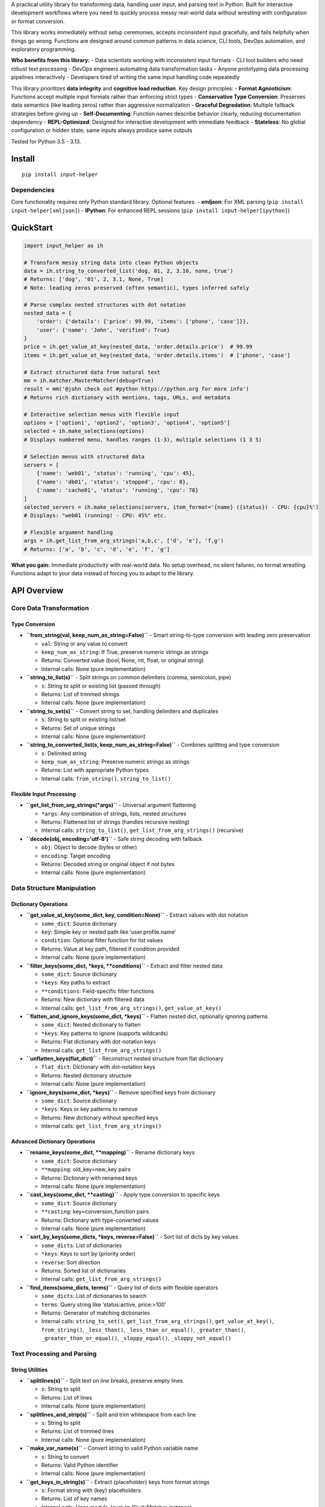 A practical utility library for transforming data, handling user input,
and parsing text in Python. Built for interactive development workflows
where you need to quickly process messy real-world data without
wrestling with configuration or format conversion.

This library works immediately without setup ceremonies, accepts
inconsistent input gracefully, and fails helpfully when things go wrong.
Functions are designed around common patterns in data science, CLI
tools, DevOps automation, and exploratory programming.

**Who benefits from this library:** - Data scientists working with
inconsistent input formats - CLI tool builders who need robust text
processing - DevOps engineers automating data transformation tasks -
Anyone prototyping data processing pipelines interactively - Developers
tired of writing the same input handling code repeatedly

This library prioritizes **data integrity** and **cognitive load
reduction**. Key design principles: - **Format Agnosticism**: Functions
accept multiple input formats rather than enforcing strict types -
**Conservative Type Conversion**: Preserves data semantics (like leading
zeros) rather than aggressive normalization - **Graceful Degradation**:
Multiple fallback strategies before giving up - **Self-Documenting**:
Function names describe behavior clearly, reducing documentation
dependency - **REPL-Optimized**: Designed for interactive development
with immediate feedback - **Stateless**: No global configuration or
hidden state; same inputs always produce same outputs

Tested for Python 3.5 - 3.13.

Install
-------

::

   pip install input-helper

Dependencies
~~~~~~~~~~~~

Core functionality requires only Python standard library. Optional
features: - **xmljson**: For XML parsing
(``pip install input-helper[xmljson]``) - **IPython**: For enhanced REPL
sessions (``pip install input-helper[ipython]``)

QuickStart
----------

.. code:: python

   import input_helper as ih

   # Transform messy string data into clean Python objects
   data = ih.string_to_converted_list('dog, 01, 2, 3.10, none, true')
   # Returns: ['dog', '01', 2, 3.1, None, True]
   # Note: leading zeros preserved (often semantic), types inferred safely

   # Parse complex nested structures with dot notation
   nested_data = {
       'order': {'details': {'price': 99.99, 'items': ['phone', 'case']}},
       'user': {'name': 'John', 'verified': True}
   }
   price = ih.get_value_at_key(nested_data, 'order.details.price')  # 99.99
   items = ih.get_value_at_key(nested_data, 'order.details.items')  # ['phone', 'case']

   # Extract structured data from natural text
   mm = ih.matcher.MasterMatcher(debug=True)
   result = mm('@john check out #python https://python.org for more info')
   # Returns rich dictionary with mentions, tags, URLs, and metadata

   # Interactive selection menus with flexible input
   options = ['option1', 'option2', 'option3', 'option4', 'option5']
   selected = ih.make_selections(options)
   # Displays numbered menu, handles ranges (1-3), multiple selections (1 3 5)

   # Selection menus with structured data
   servers = [
       {'name': 'web01', 'status': 'running', 'cpu': 45},
       {'name': 'db01', 'status': 'stopped', 'cpu': 0},
       {'name': 'cache01', 'status': 'running', 'cpu': 78}
   ]
   selected_servers = ih.make_selections(servers, item_format='{name} ({status}) - CPU: {cpu}%')
   # Displays: "web01 (running) - CPU: 45%" etc.

   # Flexible argument handling
   args = ih.get_list_from_arg_strings('a,b,c', ['d', 'e'], 'f,g')
   # Returns: ['a', 'b', 'c', 'd', 'e', 'f', 'g']

**What you gain:** Immediate productivity with real-world data. No setup
overhead, no silent failures, no format wrestling. Functions adapt to
your data instead of forcing you to adapt to the library.

API Overview
------------

Core Data Transformation
~~~~~~~~~~~~~~~~~~~~~~~~

Type Conversion
^^^^^^^^^^^^^^^

-  **``from_string(val, keep_num_as_string=False)``** - Smart
   string-to-type conversion with leading zero preservation

   -  ``val``: String or any value to convert
   -  ``keep_num_as_string``: If True, preserve numeric strings as
      strings
   -  Returns: Converted value (bool, None, int, float, or original
      string)
   -  Internal calls: None (pure implementation)

-  **``string_to_list(s)``** - Split strings on common delimiters
   (comma, semicolon, pipe)

   -  ``s``: String to split or existing list (passed through)
   -  Returns: List of trimmed strings
   -  Internal calls: None (pure implementation)

-  **``string_to_set(s)``** - Convert string to set, handling delimiters
   and duplicates

   -  ``s``: String to split or existing list/set
   -  Returns: Set of unique strings
   -  Internal calls: None (pure implementation)

-  **``string_to_converted_list(s, keep_num_as_string=False)``** -
   Combines splitting and type conversion

   -  ``s``: Delimited string
   -  ``keep_num_as_string``: Preserve numeric strings as strings
   -  Returns: List with appropriate Python types
   -  Internal calls: ``from_string()``, ``string_to_list()``

Flexible Input Processing
^^^^^^^^^^^^^^^^^^^^^^^^^

-  **``get_list_from_arg_strings(*args)``** - Universal argument
   flattening

   -  ``*args``: Any combination of strings, lists, nested structures
   -  Returns: Flattened list of strings (handles recursive nesting)
   -  Internal calls: ``string_to_list()``,
      ``get_list_from_arg_strings()`` (recursive)

-  **``decode(obj, encoding='utf-8')``** - Safe string decoding with
   fallback

   -  ``obj``: Object to decode (bytes or other)
   -  ``encoding``: Target encoding
   -  Returns: Decoded string or original object if not bytes
   -  Internal calls: None (pure implementation)

Data Structure Manipulation
~~~~~~~~~~~~~~~~~~~~~~~~~~~

Dictionary Operations
^^^^^^^^^^^^^^^^^^^^^

-  **``get_value_at_key(some_dict, key, condition=None)``** - Extract
   values with dot notation

   -  ``some_dict``: Source dictionary
   -  ``key``: Simple key or nested path like ‘user.profile.name’
   -  ``condition``: Optional filter function for list values
   -  Returns: Value at key path, filtered if condition provided
   -  Internal calls: None (pure implementation)

-  **``filter_keys(some_dict, *keys, **conditions)``** - Extract and
   filter nested data

   -  ``some_dict``: Source dictionary
   -  ``*keys``: Key paths to extract
   -  ``**conditions``: Field-specific filter functions
   -  Returns: New dictionary with filtered data
   -  Internal calls: ``get_list_from_arg_strings()``,
      ``get_value_at_key()``

-  **``flatten_and_ignore_keys(some_dict, *keys)``** - Flatten nested
   dict, optionally ignoring patterns

   -  ``some_dict``: Nested dictionary to flatten
   -  ``*keys``: Key patterns to ignore (supports wildcards)
   -  Returns: Flat dictionary with dot-notation keys
   -  Internal calls: ``get_list_from_arg_strings()``

-  **``unflatten_keys(flat_dict)``** - Reconstruct nested structure from
   flat dictionary

   -  ``flat_dict``: Dictionary with dot-notation keys
   -  Returns: Nested dictionary structure
   -  Internal calls: None (pure implementation)

-  **``ignore_keys(some_dict, *keys)``** - Remove specified keys from
   dictionary

   -  ``some_dict``: Source dictionary
   -  ``*keys``: Keys or key patterns to remove
   -  Returns: New dictionary without specified keys
   -  Internal calls: ``get_list_from_arg_strings()``

Advanced Dictionary Operations
^^^^^^^^^^^^^^^^^^^^^^^^^^^^^^

-  **``rename_keys(some_dict, **mapping)``** - Rename dictionary keys

   -  ``some_dict``: Source dictionary
   -  ``**mapping``: old_key=new_key pairs
   -  Returns: Dictionary with renamed keys
   -  Internal calls: None (pure implementation)

-  **``cast_keys(some_dict, **casting)``** - Apply type conversion to
   specific keys

   -  ``some_dict``: Source dictionary
   -  ``**casting``: key=conversion_function pairs
   -  Returns: Dictionary with type-converted values
   -  Internal calls: None (pure implementation)

-  **``sort_by_keys(some_dicts, *keys, reverse=False)``** - Sort list of
   dicts by key values

   -  ``some_dicts``: List of dictionaries
   -  ``*keys``: Keys to sort by (priority order)
   -  ``reverse``: Sort direction
   -  Returns: Sorted list of dictionaries
   -  Internal calls: ``get_list_from_arg_strings()``

-  **``find_items(some_dicts, terms)``** - Query list of dicts with
   flexible operators

   -  ``some_dicts``: List of dictionaries to search
   -  ``terms``: Query string like ‘status:active, price:>100’
   -  Returns: Generator of matching dictionaries
   -  Internal calls: ``string_to_set()``,
      ``get_list_from_arg_strings()``, ``get_value_at_key()``,
      ``from_string()``, ``_less_than()``, ``_less_than_or_equal()``,
      ``_greater_than()``, ``_greater_than_or_equal()``,
      ``_sloppy_equal()``, ``_sloppy_not_equal()``

Text Processing and Parsing
~~~~~~~~~~~~~~~~~~~~~~~~~~~

String Utilities
^^^^^^^^^^^^^^^^

-  **``splitlines(s)``** - Split text on line breaks, preserve empty
   lines

   -  ``s``: String to split
   -  Returns: List of lines
   -  Internal calls: None (pure implementation)

-  **``splitlines_and_strip(s)``** - Split and trim whitespace from each
   line

   -  ``s``: String to split
   -  Returns: List of trimmed lines
   -  Internal calls: None (pure implementation)

-  **``make_var_name(s)``** - Convert string to valid Python variable
   name

   -  ``s``: String to convert
   -  Returns: Valid Python identifier
   -  Internal calls: None (pure implementation)

-  **``get_keys_in_string(s)``** - Extract {placeholder} keys from
   format strings

   -  ``s``: Format string with {key} placeholders
   -  Returns: List of key names
   -  Internal calls: Uses module-level ``cm`` (CurlyMatcher instance)

Data Format Conversion
^^^^^^^^^^^^^^^^^^^^^^

-  **``string_to_obj(s, convention='BadgerFish', **kwargs)``** - Parse
   JSON or XML strings

   -  ``s``: JSON or XML string (auto-detected)
   -  ``convention``: XML parsing convention
   -  Returns: Python dict/list
   -  Internal calls: ``_clean_obj_string_for_parsing()``,
      ``get_obj_from_xml()``, ``get_obj_from_json()``

-  **``get_obj_from_json(json_text, cleaned=False)``** - Parse JSON with
   error recovery

   -  ``json_text``: JSON string
   -  ``cleaned``: Skip string cleaning
   -  Returns: Python object
   -  Internal calls: ``_clean_obj_string_for_parsing()``,
      ``yield_objs_from_json()``

-  **``get_obj_from_xml(xml_text, convention='BadgerFish', warn=True, cleaned=False, **kwargs)``**
   - Parse XML to dict

   -  ``xml_text``: XML string
   -  ``convention``: XML-to-dict conversion style
   -  ``warn``: Show warnings for missing dependencies
   -  Returns: Python dictionary
   -  Internal calls: ``_clean_obj_string_for_parsing()``

-  **``yield_objs_from_json(json_text, pos=0, decoder=JSONDecoder(), cleaned=False)``**
   - Stream JSON objects

   -  ``json_text``: JSON string (potentially multi-object)
   -  ``pos``: Starting position
   -  ``decoder``: Custom JSON decoder
   -  Returns: Generator of Python objects
   -  Internal calls: ``_clean_obj_string_for_parsing()``

Time and Version Handling
^^^^^^^^^^^^^^^^^^^^^^^^^

-  **``timestamp_to_seconds(timestamp)``** - Parse time strings to
   seconds

   -  ``timestamp``: String like ‘1h30m45s’ or ‘01:30:45’
   -  Returns: Total seconds as number
   -  Internal calls: None (pure implementation)

-  **``seconds_to_timestamps(seconds)``** - Convert seconds to multiple
   time formats

   -  ``seconds``: Number of seconds
   -  Returns: Dict with ‘colon’, ‘hms’, and ‘pretty’ formats
   -  Internal calls: None (pure implementation)

-  **``string_to_version_tuple(s)``** - Parse version strings

   -  ``s``: Version string like ‘1.2.3’
   -  Returns: Tuple (major_int, minor_int, patch_string)
   -  Internal calls: None (pure implementation)

User Interaction
~~~~~~~~~~~~~~~~

Input Collection
^^^^^^^^^^^^^^^^

-  **``user_input(prompt_string='input', ch='> ')``** - Basic user input
   with prompt

   -  ``prompt_string``: Prompt text
   -  ``ch``: Prompt suffix
   -  Returns: User input string (empty on Ctrl+C)
   -  Internal calls: None (pure implementation)

-  **``user_input_fancy(prompt_string='input', ch='> ')``** - Input with
   automatic text parsing

   -  ``prompt_string``: Prompt text
   -  ``ch``: Prompt suffix
   -  Returns: Dictionary with optional keys: ``allcaps_phrase_list``,
      ``backtick_list``, ``capitalized_phrase_list``,
      ``curly_group_list``, ``doublequoted_list``, ``mention_list``,
      ``paren_group_list``, ``singlequoted_list``, ``tag_list``,
      ``url_list``, ``line_comment``, ``non_comment``, ``non_url_text``,
      ``text``
   -  Internal calls: ``user_input()``, uses module-level ``sm``
      (SpecialTextMultiMatcher instance)

-  **``user_input_unbuffered(prompt_string='input', ch='> ', raise_interrupt=False)``**
   - Single character input

   -  ``prompt_string``: Prompt text
   -  ``ch``: Prompt suffix
   -  ``raise_interrupt``: Raise KeyboardInterrupt on Ctrl+C
   -  Returns: Single character or empty string
   -  Internal calls: ``getchar()``

Interactive Selection
^^^^^^^^^^^^^^^^^^^^^

-  **``make_selections(items, prompt='', wrap=True, item_format='', unbuffered=False, one=False, raise_interrupt=False, raise_exception_chars=[])``**
   - Generate selection menus

   -  ``items``: List of items to choose from
   -  ``prompt``: Menu prompt text
   -  ``wrap``: Wrap long lines
   -  ``item_format``: Format string for dict/tuple items
   -  ``unbuffered``: Single-key selection mode
   -  ``one``: Return single item instead of list
   -  ``raise_interrupt``: If True and unbuffered is True, raise
      KeyboardInterrupt when Ctrl+C is pressed
   -  ``raise_exception_chars``: List of characters that will raise a
      generic exception if typed while unbuffered is True
   -  Returns: List of selected items (or single item if ``one=True``)
   -  Internal calls: ``get_string_maker()``,
      ``user_input_unbuffered()``, ``user_input()``,
      ``get_selection_range_indices()``, uses module-level ``CH2NUM``,
      ``NUM2CH``

-  **``get_selection_range_indices(start, stop)``** - Generate index
   ranges for selections

   -  ``start``: Start index (numeric or alphanumeric)
   -  ``stop``: End index (inclusive)
   -  Returns: List of indices between start and stop
   -  Internal calls: Uses module-level ``CH2NUM``

Pattern Matching (input_helper.matcher)
~~~~~~~~~~~~~~~~~~~~~~~~~~~~~~~~~~~~~~~

Matcher Classes
^^^^^^^^^^^^^^^

-  **``MasterMatcher(debug=False)``** - Comprehensive text analysis

   -  ``debug``: Include execution metadata in results
   -  Extracts: URLs, mentions (@user), hashtags (#tag), quotes, dates,
      file paths
   -  Returns: Rich dictionary with all found patterns

-  **``SpecialTextMultiMatcher(debug=False)``** - Common text pattern
   extraction

   -  Subset of MasterMatcher focused on social media patterns
   -  Extracts: mentions, tags, URLs, quotes, parenthetical text

Individual Matchers (Composable)
^^^^^^^^^^^^^^^^^^^^^^^^^^^^^^^^

-  **``AllCapsPhraseMatcher``** - Extract ALL CAPS PHRASES
-  **``BacktickMatcher``** - Extract ``backtick quoted`` text
-  **``CapitalizedPhraseMatcher``** - Extract Capitalized Phrases
-  **``CommentMatcher``** - Separate comments from code/text
-  **``CurlyMatcher``** - Extract {placeholder} patterns
-  **``DatetimeMatcher``** - Extract date/time patterns
-  **``DollarCommandMatcher``** - Extract $(command) patterns
-  **``DoubleQuoteMatcher``** - Extract “double quoted” text
-  **``FehSaveFileMatcher``** - Parse feh image viewer save patterns
-  **``LeadingSpacesMatcher``** - Count leading whitespace
-  **``MentionMatcher``** - Extract @mentions
-  **``NonUrlTextMatcher``** - Extract non-URL text portions
-  **``ParenMatcher``** - Extract parenthetical content
-  **``PsOutputMatcher``** - Parse process list output
-  **``ScrotFileMatcher``** - Parse screenshot filename patterns
-  **``ScrotFileMatcher2``** - Parse alternative screenshot filename
   patterns
-  **``SingleQuoteMatcher``** - Extract ‘single quoted’ text (avoiding
   apostrophes)
-  **``TagMatcher``** - Extract #hashtags
-  **``UrlDetailsMatcher``** - Extract URLs with detailed parsing
   (domain, path, parameters)
-  **``UrlMatcher``** - Extract URLs from text
-  **``ZshHistoryLineMatcher``** - Parse zsh history file entries

Utility Functions
~~~~~~~~~~~~~~~~~

List Operations
^^^^^^^^^^^^^^^

-  **``chunk_list(some_list, n)``** - Split list into chunks of size n

   -  ``some_list``: List to chunk
   -  ``n``: Chunk size
   -  Returns: Generator of list chunks
   -  Internal calls: None (pure implementation)

-  **``unique_counted_items(items)``** - Count unique items with
   ordering

   -  ``items``: Iterable of items
   -  Returns: List of (count, item) tuples, sorted by count
   -  Internal calls: None (pure implementation)

Advanced Utilities
^^^^^^^^^^^^^^^^^^

-  **``get_string_maker(item_format='', missing_key_default='')``** -
   Create safe formatting functions

   -  ``item_format``: Format string with {key} placeholders
   -  ``missing_key_default``: Default for missing keys
   -  Returns: Function that safely formats data
   -  Internal calls: ``get_keys_in_string()``

-  **``parse_command(input_line)``** - Parse command strings with
   flexible delimiters

   -  ``input_line``: Command string like ‘cmd arg1 arg2’ or ‘cmd item –
      item – item –’
   -  Returns: Dict with ‘cmd’ and ‘args’ keys
   -  Internal calls: None (pure implementation)

-  **``start_ipython(warn=True, colors=True, vi=True, confirm_exit=False, **things)``**
   - Launch IPython session

   -  ``warn``: Show warnings if IPython unavailable
   -  ``colors``: Enable syntax highlighting
   -  ``vi``: Use vi editing mode
   -  ``confirm_exit``: Prompt before exit
   -  ``**things``: Objects to pre-load in namespace
   -  Internal calls: None (external dependencies only)

-  **``get_all_urls(*urls_or_filenames)``** - Extract URLs from files or
   strings

   -  ``*urls_or_filenames``: Mix of URLs and files containing URLs
   -  Returns: List of discovered URLs
   -  Internal calls: Uses module-level ``um`` (UrlMatcher instance)

MasterMatcher Example
---------------------

.. code:: python

   In [1]: import input_helper as ih

   In [2]: from pprint import pprint

   In [3]: mm = ih.matcher.MasterMatcher(debug=True)

   In [4]: pprint(mm('@handle1 and @handle2 here are the #docs you requested https://github.com/kenjyco/input-helper/blob/master/README.md'))
   {'_key_matcher_dict': {'mention_list': 'MentionMatcher',
                          'non_url_text': 'NonUrlTextMatcher',
                          'tag_list': 'TagMatcher',
                          'text': 'IdentityMatcher',
                          'url_details_list': 'UrlDetailsMatcher',
                          'url_list': 'UrlMatcher'},
    'mention_list': ['handle1', 'handle2'],
    'non_url_text': '@handle1 and @handle2 here are the #docs you requested',
    'tag_list': ['docs'],
    'text': '@handle1 and @handle2 here are the #docs you requested '
            'https://github.com/kenjyco/input-helper/blob/master/README.md',
    'url_details_list': [{'domain': 'github.com',
                          'filename_prefix': 'github.com--kenjyco--input-helper--blob--master--README.md',
                          'full_url': 'https://github.com/kenjyco/input-helper/blob/master/README.md',
                          'path': {'full_path': '/kenjyco/input-helper/blob/master/README.md',
                                   'uri': '/kenjyco/input-helper/blob/master/README.md'},
                          'protocol': 'https'}],
    'url_list': ['https://github.com/kenjyco/input-helper/blob/master/README.md']}

   In [5]: ih.user_input_fancy()
   input> go to https://github.com/kenjyco for a good time #learning stuff
   Out[5]:
   {'line_orig': 'go to https://github.com/kenjyco for a good time #learning stuff',
    'non_url_text': 'go to for a good time #learning stuff',
    'tag_list': ['learning'],
    'url_list': ['https://github.com/kenjyco']}
